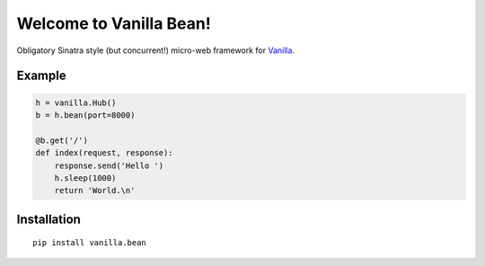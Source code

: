 |Vanilla| Welcome to Vanilla Bean!
==================================

Obligatory Sinatra style (but concurrent!) micro-web framework for
`Vanilla <https://github.com/cablehead/vanilla>`__.

Example
-------

.. code:: python

    h = vanilla.Hub()
    b = h.bean(port=8000)

    @b.get('/')
    def index(request, response):
        response.send('Hello ')
        h.sleep(1000)
        return 'World.\n'

.. figure:: https://github.com/cablehead/vanilla.bean/raw/master/docs/images/terminal.gif
   :alt: terminal

Installation
------------

::

        pip install vanilla.bean


.. |Vanilla| image:: http://vanillapy.readthedocs.org/en/latest/_static/logo.png

